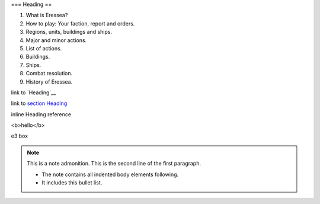 .. role:: e3a
   :class: special

.. comment?

.. _heading:

=== Heading ==

1. What is Eressea?
2. How to play: Your faction, report and orders.
3. Regions, units, buildings and ships.
4. Major and minor actions.
5. List of actions.
6. Buildings.
7. Ships.
8. Combat resolution.
9. History of Eressea.

link to `Heading`__

link to `section Heading <#Heading>`__

inline _`Heading` reference

<b>hello</b>

:e3a:`e3 box`

.. note:: This is a note admonition.
   This is the second line of the first paragraph.

   - The note contains all indented body elements
     following.
   - It includes this bullet list.
